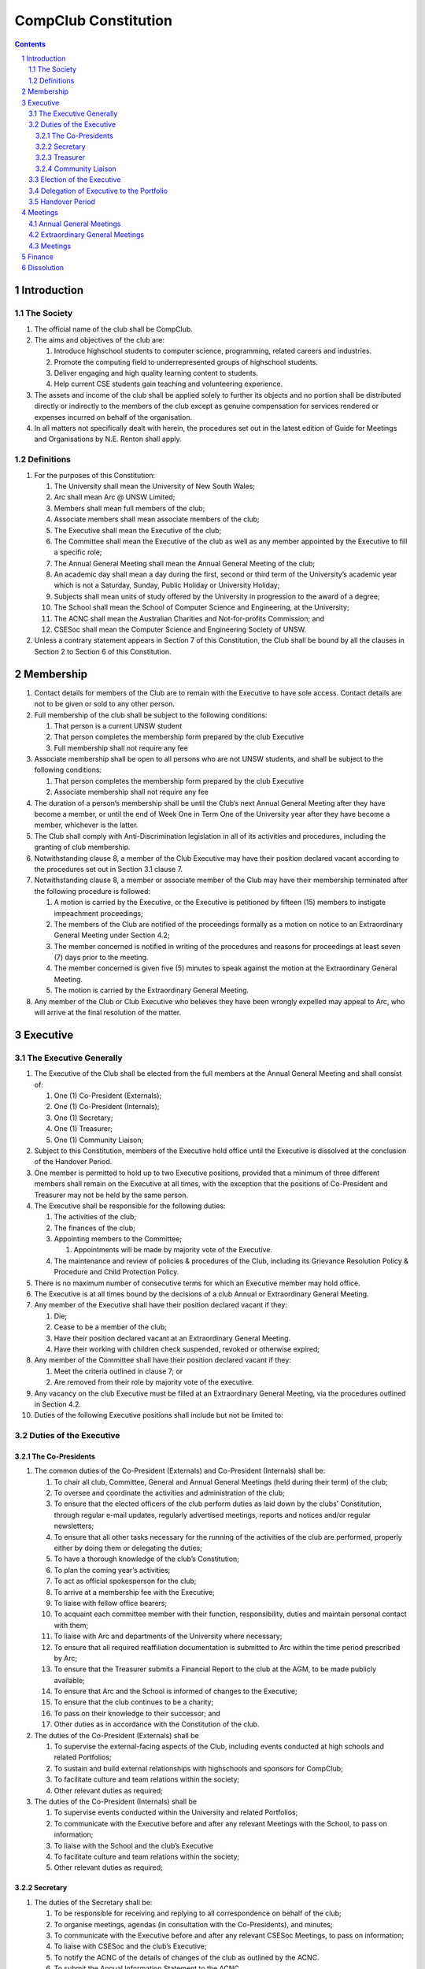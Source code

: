 ############################
CompClub Constitution
############################

.. sectnum::
   :start: 1

.. Contents::


Introduction
============

The Society
-----------

#. The official name of the club shall be CompClub.
#. The aims and objectives of the club are:
   
   #. Introduce highschool students to computer science, programming, related careers and industries.
   #. Promote the computing field to underrepresented groups of highschool students.
   #. Deliver engaging and high quality learning content to students.
   #. Help current CSE students gain teaching and volunteering experience.

#. The assets and income of the club shall be applied solely to further its objects and no portion shall be distributed directly or indirectly to the members of the club except as genuine compensation for services rendered or expenses incurred on behalf of the organisation.
#. In all matters not specifically dealt with herein, the procedures set out in the latest edition of Guide for Meetings and Organisations by N.E. Renton shall apply.

Definitions
-----------

#. For the purposes of this Constitution:
   
   #. The University shall mean the University of New South Wales;
   #. Arc shall mean Arc @ UNSW Limited;
   #. Members shall mean full members of the club;
   #. Associate members shall mean associate members of the club;
   #. The Executive shall mean the Executive of the club;
   #. The Committee shall mean the Executive of the club as well as any member appointed by the Executive to fill a specific role;
   #. The Annual General Meeting shall mean the Annual General Meeting of the club;
   #. An academic day shall mean a day during the first, second or third term of the University’s academic year which is not a Saturday, Sunday, Public Holiday or University Holiday;
   #. Subjects shall mean units of study offered by the University in progression to the award of a degree;
   #. The School shall mean the School of Computer Science and Engineering, at the University;
   #. The ACNC shall mean the Australian Charities and Not-for-profits Commission; and
   #. CSESoc shall mean the Computer Science and Engineering Society of UNSW.

#. Unless a contrary statement appears in Section 7 of this Constitution, the Club shall be bound by all the clauses in Section 2 to Section 6 of this Constitution.


Membership
==========

#. Contact details for members of the Club are to remain with the Executive to have sole access. Contact details are not to be given or sold to any other person.
#. Full membership of the club shall be subject to the following conditions:

   #. That person is a current UNSW student
   #. That person completes the membership form prepared by the club Executive
   #. Full membership shall not require any fee

#. Associate membership shall be open to all persons who are not UNSW students, and shall be subject to the following conditions:

   #. That person completes the membership form prepared by the club Executive
   #. Associate membership shall not require any fee

#. The duration of a person’s membership shall be until the Club’s next Annual General Meeting after they have become a member, or until the end of Week One in Term One of the University year after they have become a member, whichever is the latter.
#. The Club shall comply with Anti-Discrimination legislation in all of its activities and procedures, including the granting of club membership.
#. Notwithstanding clause 8, a member of the Club Executive may have their position declared vacant according to the procedures set out in Section 3.1 clause 7.
#. Notwithstanding clause 8, a member or associate member of the Club may have their membership terminated after the following procedure is followed:
   
   #. A motion is carried by the Executive, or the Executive is petitioned by fifteen (15) members to instigate impeachment proceedings;
   #. The members of the Club are notified of the proceedings formally as a motion on notice to an Extraordinary General Meeting under Section 4.2;
   #. The member concerned is notified in writing of the procedures and reasons for proceedings at least seven (7) days prior to the meeting.
   #. The member concerned is given five (5) minutes to speak against the motion at the Extraordinary General Meeting.
   #. The motion is carried by the Extraordinary General Meeting.

#. Any member of the Club or Club Executive who believes they have been wrongly expelled may appeal to Arc, who will arrive at the final resolution of the matter.


Executive
=========

The Executive Generally
-----------------------

#. The Executive of the Club shall be elected from the full members at the Annual General Meeting and shall consist of:
   
   #. One (1) Co-President (Externals);
   #. One (1) Co-President (Internals);
   #. One (1) Secretary;
   #. One (1) Treasurer;
   #. One (1) Community Liaison;

#. Subject to this Constitution, members of the Executive hold office until the Executive is dissolved at the conclusion of the Handover Period.
#. One member is permitted to hold up to two Executive positions, provided that a minimum of three different members shall remain on the Executive at all times, with the exception that the positions of Co-President and Treasurer may not be held by the same person.
#. The Executive shall be responsible for the following duties:
   
   #. The activities of the club;
   #. The finances of the club;
   #. Appointing members to the Committee;
      
      #. Appointments will be made by majority vote of the Executive.
   
   #. The maintenance and review of policies & procedures of the Club, including its Grievance Resolution Policy & Procedure and Child Protection Policy.

#. There is no maximum number of consecutive terms for which an Executive member may hold office.
#. The Executive is at all times bound by the decisions of a club Annual or Extraordinary General Meeting.
#. Any member of the Executive shall have their position declared vacant if they:
   
   #. Die;
   #. Cease to be a member of the club;
   #. Have their position declared vacant at an Extraordinary General Meeting.
   #. Have their working with children check suspended, revoked or otherwise expired;

#. Any member of the Committee shall have their position declared vacant if they:
   
   #. Meet the criteria outlined in clause 7; or
   #. Are removed from their role by majority vote of the executive.

#. Any vacancy on the club Executive must be filled at an Extraordinary General Meeting, via the procedures outlined in Section 4.2.
#. Duties of the following Executive positions shall include but not be limited to:

Duties of the Executive
-----------------------

The Co-Presidents
"""""""""""""""""

#. The common duties of the Co-President (Externals) and Co-President (Internals) shall be:

   #. To chair all club, Committee, General and Annual General Meetings (held during their term) of the club;
   #. To oversee and coordinate the activities and administration of the club;
   #. To ensure that the elected officers of the club perform duties as laid down by the clubs’ Constitution, through regular e-mail updates, regularly advertised meetings, reports and notices and/or regular newsletters;
   #. To ensure that all other tasks necessary for the running of the activities of the club are performed, properly either by doing them or delegating the duties;
   #. To have a thorough knowledge of the club’s Constitution;
   #. To plan the coming year’s activities;
   #. To act as official spokesperson for the club;
   #. To arrive at a membership fee with the Executive;
   #. To liaise with fellow office bearers;
   #. To acquaint each committee member with their function, responsibility, duties and maintain personal contact with them;
   #. To liaise with Arc and departments of the University where necessary;
   #. To ensure that all required reaffiliation documentation is submitted to Arc within the time period prescribed by Arc;
   #. To ensure that the Treasurer submits a Financial Report to the club at the AGM, to be made publicly available;
   #. To ensure that Arc and the School is informed of changes to the Executive;
   #. To ensure that the club continues to be a charity;
   #. To pass on their knowledge to their successor; and
   #. Other duties as in accordance with the Constitution of the club.

#. The duties of the Co-President (Externals) shall be

   #. To supervise the external-facing aspects of the Club, including events conducted at high schools and related Portfolios; 
   #. To sustain and build external relationships with highschools and sponsors for CompClub;
   #. To facilitate culture and team relations within the society;
   #. Other relevant duties as required;
 
#. The duties of the Co-President (Internals) shall be
   
   #. To supervise events conducted within the University and related Portfolios; 
   #. To communicate with the Executive before and after any relevant Meetings with the School, to pass on information;
   #. To liaise with the School and the club’s Executive
   #. To facilitate culture and team relations within the society;
   #. Other relevant duties as required;


Secretary
"""""""""
#. The duties of the Secretary shall be:

   #. To be responsible for receiving and replying to all correspondence on behalf of the club;
   #. To organise meetings, agendas (in consultation with the Co-Presidents), and minutes;
   #. To communicate with the Executive before and after any relevant CSESoc Meetings, to pass on information;
   #. To liaise with CSESoc and the club’s Executive;
   #. To notify the ACNC of the details of changes of the club as outlined by the ACNC.
   #. To submit the Annual Information Statement to the ACNC.
   #. To keep relevant club papers in order;
   #. To coordinate elections; and
   #. To maintain the membership list, updating when changes are made.
   #. To assume the role of Arc Delegate and its duties:

      #. To be aware of the Arc funding system, its requirements and its possibilities for the club;
      #. To communicate with the Executive before and after each Arc Clubs Briefing to pass on information (about grants etc);
      #. To liaise with Arc and the club’s Executive;
      #. To have a good working knowledge of Arc forms;
      #. To collect mail on behalf of the Club from the Arc Clubs Space at least every two weeks; and
      #. To attend Arc Clubs Briefings or nominate a fellow club member to attend on their behalf, or send apologies in advance (taking the form of an email detailing their name, club, and the date of the meeting they cannot attend);

Treasurer
"""""""""
#. The duties of the Treasurer shall be:

   #. To keep and maintain all club financial records;
   #. To hold cheque books, petty cash tins etc;
   #. To coordinate with the School on budgets and funding where appropriate
   #. To keep the club informed of its financial position at meetings, through regular e-mail reports, or regular newsletters;
   #. To carry out financial transactions as directed by the club management;
   #. To not lend money, under any circumstances to themselves, club members or other clubs;
   #. To always ensure that the records are up to date and in good order so that if they are otherwise unable to continue in that capacity someone else can easily take over;
   #. To not put the club in debt that cannot be repaid, but should endeavour to match costs and income as closely as possible;
   #. To always insist on a receipt or docket to validate any expenditure by the club;
   #. To pay all accounts by cheque;
   #. To always provide a receipt to a person who gives money to the club for any reason and bank all money received IMMEDIATELY;
   #. To ensure the Club has at least two and not more than three signatories who are Executive members to the cheque account;
   #. To ensure that club funds are not misused at any time; and
   #. To ensure that when smaller amounts of money are spent (petty cash) a receipt or docket must be obtained;
   #. To ensure that under no circumstances are any expenses to be met without documentation.

Community Liaison
"""""""""""""""""
#. The duties of the Community Liaison shall be:

   #. To receive complaints and grievances relating to the Club;
   #. To investigate grievances (where necessary) and resolve grievances or make recommendations to the Club Executive on the resolution of grievances;
   #. To act in a fair, ethical and confidential manner in the performance of their duties, and pass on their responsibilities for specific grievances to other Club Executives if they cannot act impartially; and
   #. To notify those involved of the outcome of the grievance.
   #. To maintain the club’s grievance procedure alongside the Executive;
   #. Fostering an inclusive culture within the Club and its events and activities;
   #. Facilitating & promoting the engagement of non-majority demographics of the Club (which may include culturally diverse students, students with disabilities, female-identifying students, gender diverse students and LGBTQIA+ students and indigenous students). This may include:
   
      #. Fostering and expanding an online community
   #. Engaging & representing student members of non-majority demographics of the Club;
   #. Ensuring the Club takes into consideration needs and requirements of non-majority demographics of the Club in its events and activities, such that all of events are as inclusive as possible and appropriate for non-majority demographics (including but not exclusive to minimising the number of events in the year that coincide with cultural holidays);
   #. Being an accessible contact for members, highschool students, parents/guardians/carers, UNSW students and UNSW staff for matters regarding accessible and equitable events, activities, conduct and diversity within the Club;
   #. Ensuring that all Club communications can be understood clearly by all students (e.g avoiding the use of slang and idioms);
   #. Providing guidance to representatives of the Club (Executives, committee members, volunteers etc) on appropriate ways to communicate and behave inclusively;
   #. Keeping apprised of any significant issues affecting students from non-majority demographics within the Club and report any relevant issues to the Club Executive;
   #. Monitoring engagement and membership of students from non-majority demographics within the Club and provide regular updates to the Club Executive;
   #. Other relevant duties as required

Election of the Executive
-------------------------

#. The Executive may choose when these nominations open, subject to the requirements of this section.
   
   #. In the event of a vacant Executive position, nominations must be opened within ten (10) business days of the position becoming vacant.

#. Nominations must remain open until at least the later of:
   
   #. one calendar week after nominations open; or
   #. there are at least two (2) nominees for Co-presidents and one (1) nominee for each other position, and at least five (5) unique nominees for the positions in total.
      
      #. Nominees must be current UNSW students at the time of nomination, and have a valid working with children check (or being the process obtaining one);

#. Nominations must be entered and seconded by two (2) full members, one of whom must be the nominee.
#. The Co-Presidents shall maintain the official list of nominees during the nomination period. 
   
   #. The Executive may choose that the list be made publicly available during the nomination period. If they choose to do so, it must be on the Society website.
   #. The election will run for at least three academic days.

#. If there is a tie for any Executive position between candidates, the outgoing executives shall have a casting vote in the election.
#. Upon finalising of the election results, they must be pronounced to the membership within one (1) business day.
   
   #. In order to be appointed to an executive position, winner(s) of the election must accept their role and the motion to appoint them has to pass at the Annual General Meeting meeting, or at an Extraordinary General Meeting.

#. Only full members of the Club are entitled to vote for the Executive.
#. Voting is to be confidential and anonymous with the exception of,
#. Votes will be counted using the “single transferable vote” electoral system, a variant of the instant-runoff preferential voting system.
   
   #. Each candidate must reach the quota of votes as determined by the Droop quota for that position.
   #. When electing Co-presidents, all first and second preferences shall be counted as first preferences.


Delegation of Executive to the Portfolio
----------------------------------------

#. The Executive may, by instrument in writing, delegate to one or more Portfolios (consisting of the member or members of CompClub that the Executive thinks fit) the exercise of any of the functions of the Executive that are specified in the instrument, other than:
   
   #. this power of delegation, and
   #. a function which is a duty imposed on the Executive by the Act or by any other law.
   #. for the avoidance of doubt, any function that would require a General Meeting.

#. Subject to Section 3.2.1 clauses 2.2 and 3.1, the members of the Executive are to each supervise and oversee the delegated functions of at least one Portfolio.
#. A function the exercise of which has been delegated to a Portfolio under this clause may, while the delegation remains unrevoked, be exercised from time to time by the Portfolio in accordance with the terms of the delegation.
#. A delegation under this clause may be made subject to any conditions or limitations as to the exercise of any function, or as to time or circumstances, that may be specified in the instrument of delegation.
   
   #. This may specify decisions may only be made or voted upon by certain persons specified by the delegation.

#. Despite any delegation under this clause, the Executive may continue to exercise any function delegated.
#. Any act or thing done or suffered by a Portfolio acting in the exercise of a delegation under this clause has the same force and effect as it would have if it had been done or suffered by the Executive.
#. The Executive may, by instrument in writing, revoke wholly or in part any delegation under this clause.

Handover Period
---------------

#. The duration of the Handover Period shall begin following the election of the Executive-elect, and be until the Club's final planned activity, or until the end of Week One in Term One of the next University year, whichever is earlier.
#. During this period:
   
   #. The current Executive shall pass on all knowledge of, and advice regarding the Society to the Executive-elect.
   #. Conduct a Handover Meeting no more than a calendar month after the pronouncement of election results.

      #. All members of both the Executive, and the Executive-elect are required to attend the Handover Meeting.
      #. The Handover Meeting shall be held in confidence.
      #. At the Handover Meeting, the outgoing Executive shall pass on all knowledge of, and advice regarding the Society to the Executive-elect.

   #. All decisions of the Club are to remain solely of the outgoing Executive, subject to Section 3.1 clause 6.
   #. The Executive and Executive-elect may choose to terminate the Handover Period at any time by majority vote.

#. At the conclusion of the Handover Period, the Executive is dissolved and the Executive-elect assumes their elected positions.

:: 

   Explantory Note:

   CompClub is unique in that we conduct one of our flagship events during the Summer University Holidays. Section 3.1 clause 5 
   and Section 3.5 were added to the Constitution to account for the administrative and logistical challenges 
   that arise whilst conducting Club activities during this period of drastic change. These clauses ensure that the Club's 
   planned activities operate smoothly under the jurisdiction of the outgoing Executive as the Executive-elect and 
   Committee-elect familiarise themselves with their respective roles.

   The Executive-elect is suggested to carry on their duties outlined in Section 3.1 clause 3 within the context of their tenure. 
   The outgoing Executive is strong advised against enacting decisions that will infringe on the duties and decisions of the Executive-elect within the context of Executive-elect's tenure, and should merely act as an advisory body.

   ~ the 2023 Executive Team

Meetings
========

Annual General Meetings
-----------------------

#. Each Annual General meeting (AGM) must occur within fifteen (15) months since the calendar date of the last AGM or Initial General Meeting.
#. Notice in the form of an agenda for the Annual General Meeting shall be no less than seven (7) days, and is to be:
   
   #. Given in writing to all club members.

#. Quorum for the Annual General Meeting shall be ten voting members or one half of the club membership, whichever is the lesser. This is based on the membership list at the time that notice of the meeting is given.
#. At an Annual General Meeting:
   
   #. Reports shall be presented by at least the President and the Treasurer;
   #. Full financial reports shall be presented and adopted;
   #. Elections for a new Executive shall be conducted; and
   #. Constitutional amendments and other motions on notice may be discussed and voted upon.

#. Full minutes of this meeting, including a list of the new Executive, written financial reports, and constitutional amendments, shall be forwarded to Arc and the School, and published on the Club’s website within fourteen (14) days of the meeting.

Extraordinary General Meetings
------------------------------

#. There shall be Extraordinary General Meetings (EGM) as the Executive sees fit or as petitioned under clause 3.
#. The format, procedures, notice and quorum for an Extraordinary General Meeting shall be the same as for an Annual General Meeting, except that Executive elections will not be held unless specifically notified.
#. To petition for an Extraordinary General Meeting, ten (10) voting members or half of the club membership, whichever is the lesser, must petition the Executive in writing.
#. Such a petitioned meeting must be held within twenty-one (21) days, but no sooner than seven (7) days.
#. There shall be other general meetings of the club as the Executive sees fit.


Meetings
--------

#. General requirements for all meetings are as follows:
   
   #. All voting at meetings shall be with a simple majority required for a resolution to be passed;
   #. Each voting member is entitled to one vote;
   #. Proxies shall be allowed in meetings;
   #. In the case of equality of voting, the Co-Presidents may a cast an extra vote. If this does not break the tie, the Treasurer may cast an extra vote to break the tie.
   #. Constitutional changes must be in the form of a motion on notice to an Annual or Extraordinary General Meeting;


Finance
=======

#. If required, the club shall hold an account with the Commonwealth Bank of Australia (CBA)
#. The Executive must approve all accounts and expenditures for payment.
#. All financial transactions shall require two signatures of members of the Executive.
#. The club shall nominate three members of the Executive as possible signatories for the account, one of which must be the club Treasurer
#. The financial records of the club can be requested for inspection by a motion at an EGM or AGM.


Dissolution
===========

#. Dissolution of the club will occur after the following conditions have been met:

   #. An Extraordinary General Meeting is petitioned in writing as set out in Section 4.2 clause 3;
   #. Procedures for notification as set out in Section 4.2 are followed, and the reasons for the proposed dissolution are included with the notification to Arc;
   #. Quorum for the meeting to dissolve the club shall be fifteen (15) voting members or three-quarters of the club membership, whichever is the lesser;
   #. No other business may be conducted at the meeting to dissolve the club;
   #. After the petitioning body has stated its case any opposition must be given the opportunity to reply, with at least ten minutes set aside for this purpose;
   #. A vote is taken and the motion to dissolve lapses if opposed by fifteen (15) or more members of the club;
   #. If the motion to dissolve is carried, Arc and the School must be notified within fourteen (14) days.

#. Dissolution of the club will also occur if the club has been financially and administratively inactive for a period of eighteen (18) months.
#. On dissolution of the club, the club is not to distribute assets to members. All assets are to be distributed to an organisation with similar goals or its successor, provided they are charitable at law. This organisation may be nominated at the dissolution meeting of the club. If no other legitimate club or organisation is nominated, Arc will begin procedures to recover any property, monies or records belonging to the club which it perceives would be useful to other Arc-affiliated clubs, provided it is charitable at law. The club will be given twenty one (21) days to forward all relevant items to Arc before any action is instigated. If Arc is not charitable at law, all assets will be distributed to an organisation with similar goals or objectives to the club that also prohibits the distribution of assets to members. 
